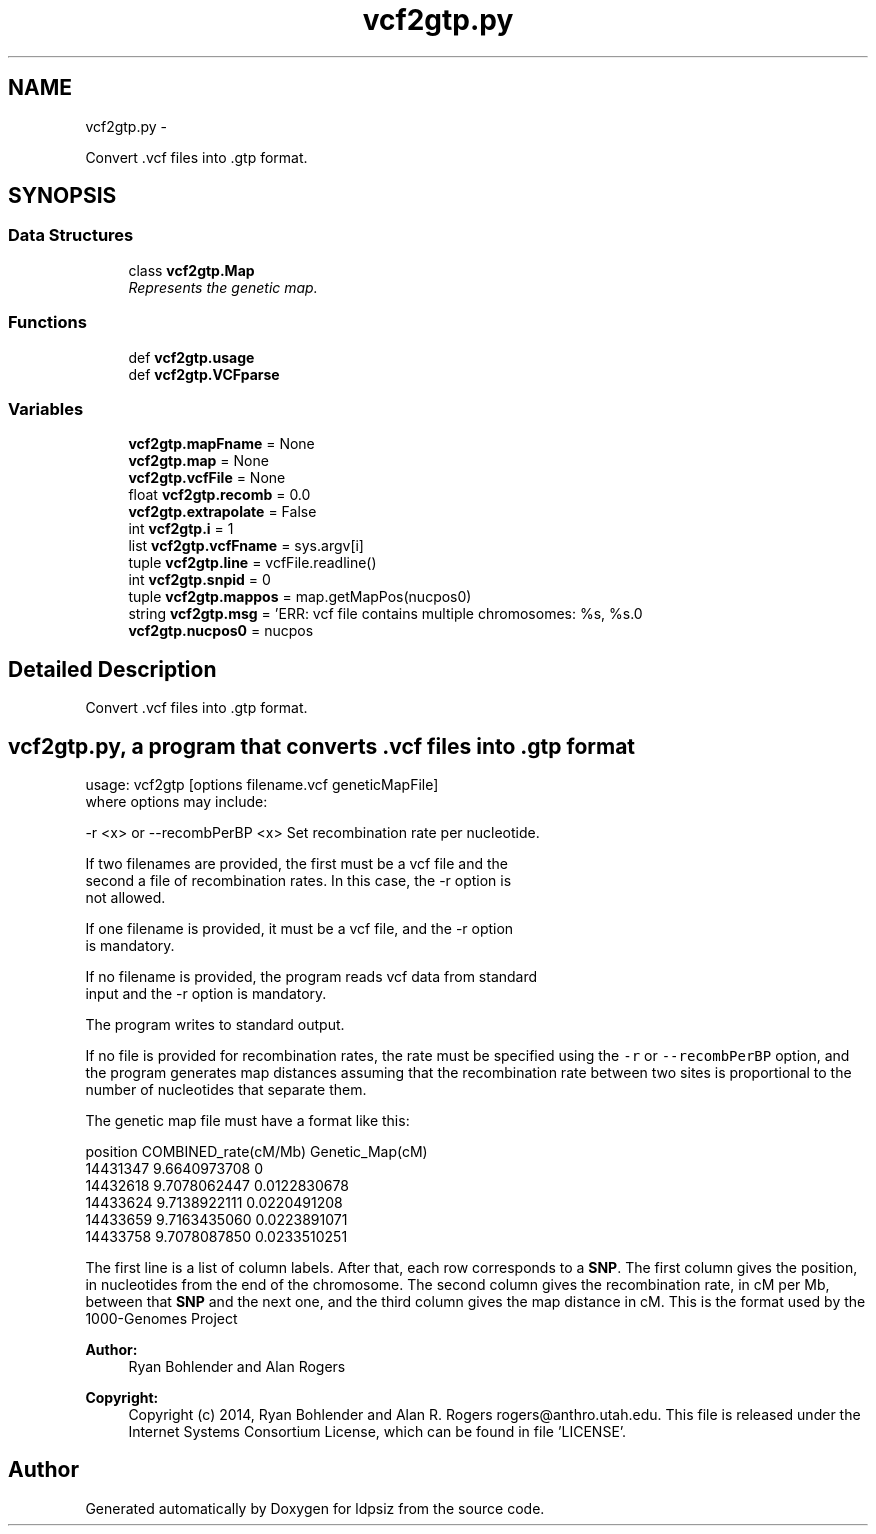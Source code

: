 .TH "vcf2gtp.py" 3 "Thu May 29 2014" "Version 0.1" "ldpsiz" \" -*- nroff -*-
.ad l
.nh
.SH NAME
vcf2gtp.py \- 
.PP
Convert \&.vcf files into \&.gtp format\&.  

.SH SYNOPSIS
.br
.PP
.SS "Data Structures"

.in +1c
.ti -1c
.RI "class \fBvcf2gtp\&.Map\fP"
.br
.RI "\fIRepresents the genetic map\&. \fP"
.in -1c
.SS "Functions"

.in +1c
.ti -1c
.RI "def \fBvcf2gtp\&.usage\fP"
.br
.ti -1c
.RI "def \fBvcf2gtp\&.VCFparse\fP"
.br
.in -1c
.SS "Variables"

.in +1c
.ti -1c
.RI "\fBvcf2gtp\&.mapFname\fP = None"
.br
.ti -1c
.RI "\fBvcf2gtp\&.map\fP = None"
.br
.ti -1c
.RI "\fBvcf2gtp\&.vcfFile\fP = None"
.br
.ti -1c
.RI "float \fBvcf2gtp\&.recomb\fP = 0\&.0"
.br
.ti -1c
.RI "\fBvcf2gtp\&.extrapolate\fP = False"
.br
.ti -1c
.RI "int \fBvcf2gtp\&.i\fP = 1"
.br
.ti -1c
.RI "list \fBvcf2gtp\&.vcfFname\fP = sys\&.argv[i]"
.br
.ti -1c
.RI "tuple \fBvcf2gtp\&.line\fP = vcfFile\&.readline()"
.br
.ti -1c
.RI "int \fBvcf2gtp\&.snpid\fP = 0"
.br
.ti -1c
.RI "tuple \fBvcf2gtp\&.mappos\fP = map\&.getMapPos(nucpos0)"
.br
.ti -1c
.RI "string \fBvcf2gtp\&.msg\fP = 'ERR: vcf file contains multiple chromosomes: %s, %s\&.\\n'"
.br
.ti -1c
.RI "\fBvcf2gtp\&.nucpos0\fP = nucpos"
.br
.in -1c
.SH "Detailed Description"
.PP 
Convert \&.vcf files into \&.gtp format\&. 


.SH "\fBvcf2gtp\&.py\fP, a program that converts \&.vcf files into \&.gtp format "
.PP
.PP
.PP
.nf
usage: vcf2gtp [options filename.vcf geneticMapFile]
where options may include:

  -r <x> or --recombPerBP <x>     Set recombination rate per nucleotide.

If two filenames are provided, the first must be a vcf file and the
second a file of recombination rates. In this case, the -r option is
not allowed.

If one filename is provided, it must be a vcf file, and the -r option
is mandatory.

If no filename is provided, the program reads vcf data from standard
input and the -r option is mandatory.

The program writes to standard output.
.fi
.PP
.PP
If no file is provided for recombination rates, the rate must be specified using the \fC-r\fP or \fC--recombPerBP\fP option, and the program generates map distances assuming that the recombination rate between two sites is proportional to the number of nucleotides that separate them\&.
.PP
The genetic map file must have a format like this: 
.PP
.nf
position COMBINED_rate(cM/Mb) Genetic_Map(cM)
14431347 9.6640973708 0
14432618 9.7078062447 0.0122830678
14433624 9.7138922111 0.0220491208
14433659 9.7163435060 0.0223891071
14433758 9.7078087850 0.0233510251

.fi
.PP
.PP
The first line is a list of column labels\&. After that, each row corresponds to a \fBSNP\fP\&. The first column gives the position, in nucleotides from the end of the chromosome\&. The second column gives the recombination rate, in cM per Mb, between that \fBSNP\fP and the next one, and the third column gives the map distance in cM\&. This is the format used by the 1000-Genomes Project
.PP
\fBAuthor:\fP
.RS 4
Ryan Bohlender and Alan Rogers 
.RE
.PP
\fBCopyright:\fP
.RS 4
Copyright (c) 2014, Ryan Bohlender and Alan R\&. Rogers rogers@anthro.utah.edu\&. This file is released under the Internet Systems Consortium License, which can be found in file 'LICENSE'\&. 
.RE
.PP

.SH "Author"
.PP 
Generated automatically by Doxygen for ldpsiz from the source code\&.
